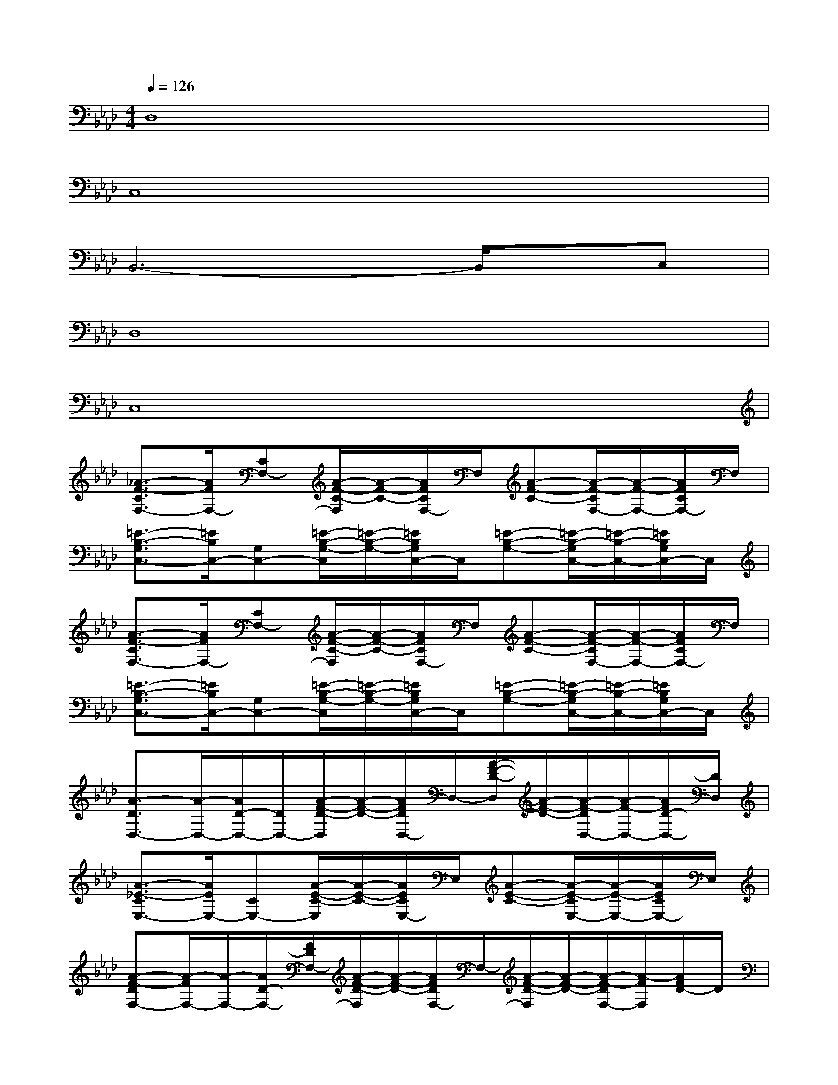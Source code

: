 X:1
T:
M:4/4
L:1/8
Q:1/4=126
K:Ab%4flats
V:1
D,8|
C,8|
B,,6-B,,/2x/2C,|
D,8|
C,8|
[_A3/2-F3/2-C3/2F,3/2-][A/2F/2F,/2-][CF,-][A/2-F/2-C/2-F,/2][A/2-F/2-C/2-][A/2F/2C/2F,/2-]F,/2[A-F-C-][A/2-F/2-C/2F,/2-][A/2-F/2-F,/2-][A/2F/2C/2F,/2-]F,/2|
[=E3/2-B,3/2-G,3/2C,3/2-][=E/2B,/2C,/2-][G,C,-][=E/2-B,/2-G,/2-C,/2][=E/2-B,/2-G,/2-][=E/2B,/2G,/2C,/2-]C,/2[=E-B,-G,-][=E/2-B,/2-G,/2C,/2-][=E/2-B,/2-C,/2-][=E/2B,/2G,/2C,/2-]C,/2|
[A3/2-F3/2-C3/2F,3/2-][A/2F/2F,/2-][CF,-][A/2-F/2-C/2-F,/2][A/2-F/2-C/2-][A/2F/2C/2F,/2-]F,/2[A-F-C-][A/2-F/2-C/2F,/2-][A/2-F/2-F,/2-][A/2F/2C/2F,/2-]F,/2|
[=E3/2-B,3/2-G,3/2C,3/2-][=E/2B,/2C,/2-][G,C,-][=E/2-B,/2-G,/2-C,/2][=E/2-B,/2-G,/2-][=E/2B,/2G,/2C,/2-]C,/2[=E-B,-G,-][=E/2-B,/2-G,/2C,/2-][=E/2-B,/2-C,/2-][=E/2B,/2G,/2C,/2-]C,/2|
[A3/2-D3/2D,3/2-][A/2-D,/2-][A/2D/2-D,/2-][D/2D,/2-][A/2-F/2-D/2-D,/2][A/2-F/2-D/2-][A/2F/2D/2D,/2-]D,/2-[A/2-F/2-D/2-D,/2][A/2-F/2-D/2-][A/2-F/2-D/2D,/2-][A/2-F/2-D,/2-][A/2F/2D/2-D,/2-][D/2D,/2]|
[A3/2-_E3/2-C3/2E,3/2-][A/2E/2E,/2-][CE,-][A/2-E/2-C/2-E,/2][A/2-E/2-C/2-][A/2E/2C/2E,/2-]E,/2[A-E-C-][A/2-E/2-C/2E,/2-][A/2-E/2-E,/2-][A/2E/2C/2E,/2-]E,/2|
[A-F-DF,-][A/2-F/2F,/2-][A/2-F,/2-][A/2D/2-F,/2-][F/2D/2F,/2-][A/2-F/2-D/2-F,/2][A/2-F/2-D/2-][A/2F/2D/2F,/2-]F,/2-[A/2-F/2-D/2-F,/2][A/2-F/2-D/2-][A/2-F/2-D/2F,/2-][A/2-F/2F,/2][A/2F/2D/2-]D/2|
C,-[G=ECC,-][G/2-=E/2-C/2-C,/2][G/2-=E/2-C/2-][G/2=E/2C/2C,/2-]C,/2-[G3/2=E3/2C3/2C,3/2-]C,/2-[G=ECC,-]C,/2x/2|
[A3/2-F3/2-C3/2F,3/2-][A/2F/2F,/2-][CF,-][A/2-F/2-C/2-F,/2][A/2-F/2-C/2-][A/2F/2C/2F,/2-]F,/2[A-F-C-][A/2-F/2-C/2F,/2-][A/2-F/2-F,/2-][A/2F/2C/2F,/2-]F,/2|
[=E3/2-B,3/2-G,3/2C,3/2-][=E/2B,/2C,/2-][G,C,-][=E/2-B,/2-G,/2-C,/2][=E/2-B,/2-G,/2-][=E/2B,/2G,/2C,/2-]C,/2[=E-B,-G,-][=E/2-B,/2-G,/2C,/2-][=E/2-B,/2-C,/2-][=E/2B,/2G,/2C,/2-]C,/2|
[A3/2-F3/2-C3/2F,3/2-][A/2F/2F,/2-][CF,-][A/2-F/2-C/2-F,/2][A/2-F/2-C/2-][A/2F/2C/2F,/2-]F,/2[A-F-C-][A/2-F/2-C/2F,/2-][A/2-F/2-F,/2-][A/2F/2C/2F,/2-]F,/2